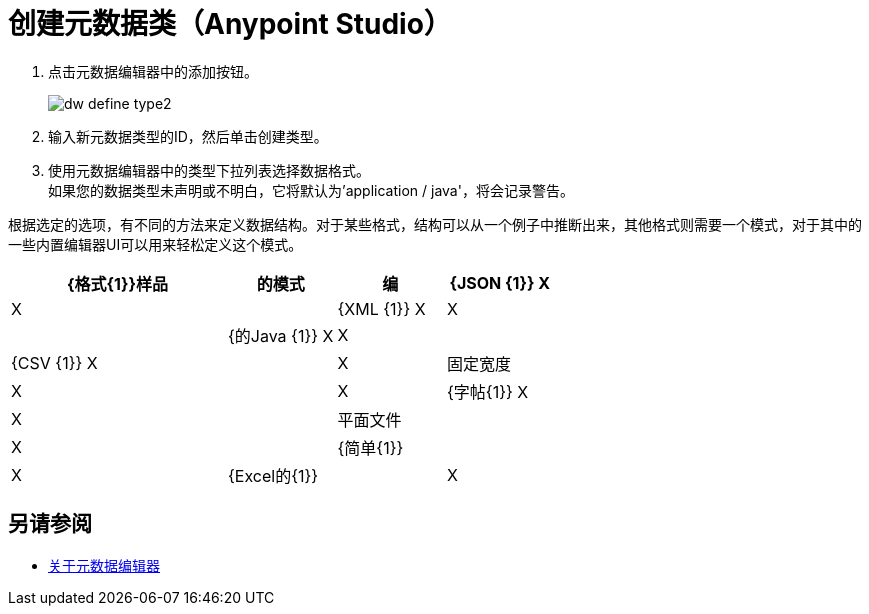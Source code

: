 = 创建元数据类（Anypoint Studio）

. 点击元数据编辑器中的添加按钮。
+
image::dw_define_type2.png[]
. 输入新元数据类型的ID，然后单击创建类型。
. 使用元数据编辑器中的类型下拉列表选择数据格式。 +
如果您的数据类型未声明或不明白，它将默认为'application / java'，将会记录警告。

根据选定的选项，有不同的方法来定义数据结构。对于某些格式，结构可以从一个例子中推断出来，其他格式则需要一个模式，对于其中的一些内置编辑器UI可以用来轻松定义这个模式。

[%header,cols="40a,20a,20a,20a"]
|===
| {格式{1}}样品 | 的模式 | 编
| {JSON {1}} X  | X  |
| {XML {1}} X  | X  |
| {的Java {1}} X  | X  |
| {CSV {1}} X  |  | X
|固定宽度 | X  |  | X
| {字帖{1}} X  | X  |
|平面文件 |  | X  |
| {简单{1}} |  | X
| {Excel的{1}} |  | X
|===

== 另请参阅

***  link:/anypoint-studio/v/7.1/metadata-editor-concept[关于元数据编辑器]

